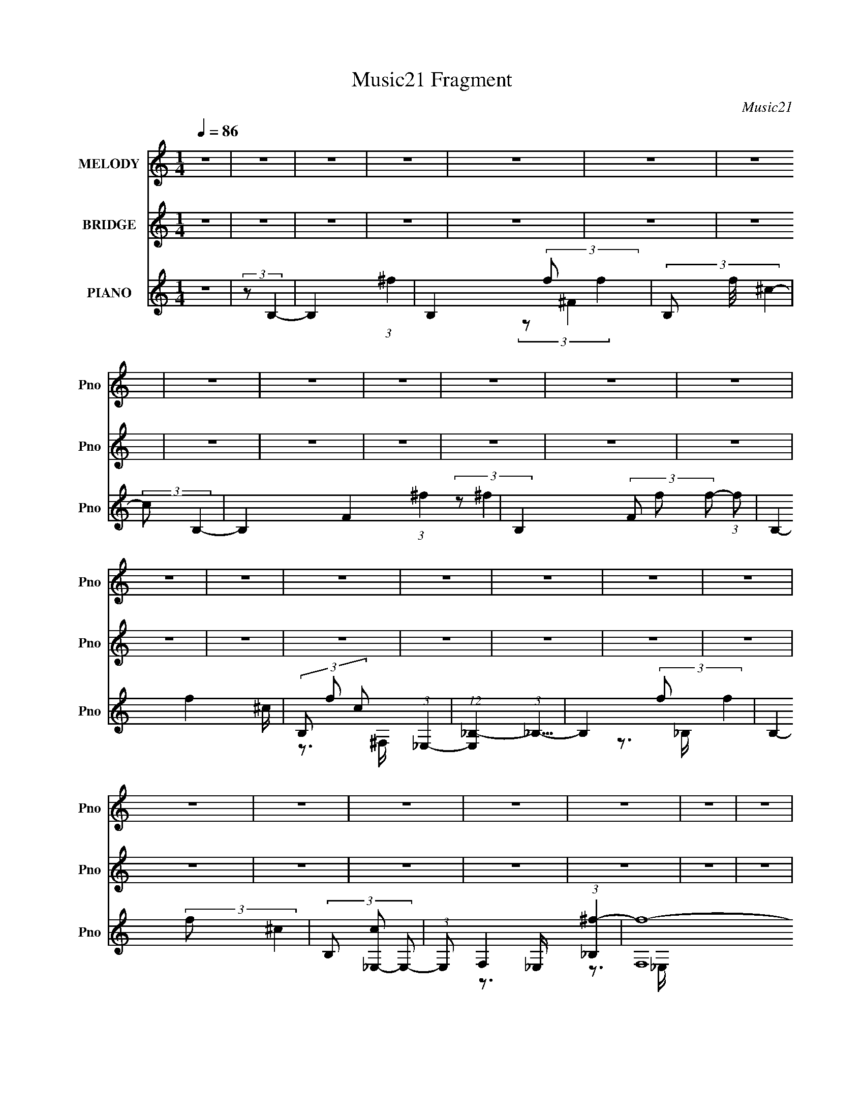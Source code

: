 X:1
T:Music21 Fragment
C:Music21
%%score 1 ( 2 3 4 5 ) ( 6 7 8 9 )
L:1/4
Q:1/4=86
M:1/4
I:linebreak $
K:none
V:1 treble nm="MELODY" snm="Pno"
L:1/16
V:2 treble nm="BRIDGE" snm="Pno"
V:3 treble 
V:4 treble 
V:5 treble 
V:6 treble nm="PIANO" snm="Pno"
V:7 treble 
L:1/16
V:8 treble 
L:1/16
V:9 treble 
V:1
 z4 | z4 | z4 | z4 | z4 | z4 | z4 | z4 | z4 | z4 | z4 | z4 | z4 | z4 | z4 | z4 | z4 | z4 | z4 | %19
 z4 | z4 | z4 | z4 | z4 | z4 | z4 | z4 | z4 | z4 | z4 | z4 | z4 | z4 | z4 | z4 | (3:2:1z2 _B2 ^G- | %36
 (6:5:2G2 _B4 =B- | B2 z _B- | B z2 ^G- | G3 z | z3 ^F- | (3:2:2F/ z (3:2:2z/ ^F4- | %42
 (3:2:2F2 F4 ^F- | F2>^G2- | (6:5:1G2 _B2 ^G- | (6:5:2G2 _B4- | B4- | (12:7:2B4 z2 | z4 | z4 | z4 | %51
 (3z2 _B2 z/ ^G- | (3:2:2G/ z (3:2:1z/ _B2 =B- | B z2 _B- | B z3 | ^G4- | G2>^F2- | %57
 (3:2:2F/ z (3:2:2z/ ^F4- | (3:2:1F2 F2 _B- | B z2 ^G- | (6:5:2G2 ^F4- | F4- | F4- | F4- | %64
 (3:2:2F2 z4 | z4 | z4 | (3:2:2z2 ^c4- | (6:5:2c4 z | (3:2:1z2 _E2 (3:2:1z | (3z2 ^G2 z/ G- | G4- | %72
 G z2 ^F- | (3:2:2F/ z (3:2:2z/ ^F4- | (3:2:2F/ z (3:2:2z/ _E2 (3:2:1z/ E- | E2 z ^F- | %76
 F (3:2:2z/ _B-(3:2:4B z/ B-B/- | B3 z | z4 | z4 | z4 | z4 | z4 | (3:2:2z2 ^c4- | c4- | %85
 (3:2:2c/ z (3:2:2z/ _E4- | (3E2^G2 z/ G- | G4- | G3 z | (3:2:2z2 _E4- | %90
 (3:2:2E/ z (3:2:1z/ ^F2 _B- | B4- | B (3:2:2z/ ^G- (3:2:1G2 ^F- | F4- | F4- | (6:5:1F2 _B2 =B- | %96
 (3:2:2B/ z (3:2:2z/ ^c2 (3:2:1z/ c- | c4- | c3 z | (3:2:1z2 _B2 =B- | %100
 (6:5:2B2 ^c2 (3:2:2z/ c- (3:2:1c/- | c2 z _e- | (6:5:1e2 f2 ^c- | c4- | c2 z ^c- | %105
 c (3:2:2z/ ^c-c2- | (3c2B2 z/ B- | B2>_B2- | B (3:2:2z/ ^G- (3:2:1G2 B- | B4- | B2 z2 | %111
 (3z2 _B2 z/ =B- | (6:5:2B2 ^c2 (3:2:2z/ c- (3:2:1c/- | c4- | c4- | (3:2:2c/ z (3:2:1z/ _B2 =B- | %116
 (6:5:2B2 ^c2 (3:2:2z/ c- (3:2:1c/- | c2 z f- | f z2 ^c- | c4- | c2 z ^c- | (6:5:2c2 f4- | %122
 (3:2:2f/ z (3:2:1z/ ^f2 ^c- | c4 B- | B (3:2:2z/ _B-(3:2:4B z/ B-B/- | B2 (3:2:1^G4- | G4- | %127
 (6:5:2G4 z | z4 | (3:2:2z2 _B4- | (3B2^c2 z/ ^G- | G4- | G2 _B2 ^F- | F4- | F4- | (3:2:2F/ z z3 | %136
 z4 | (3:2:2z2 _E4- | (3:2:2E/ z (3:2:2z/ _B4 | ^G4- | G3 z | (3z2 ^F2 z2 | ^F4- | F4- | F4- | %145
 (3:2:2F2 z4 | z4 | z4 | z4 | z4 | z4 | z4 | z4 | z4 | z4 | z4 | z4 | z4 | z4 | z4 | z4 | z4 | z4 | %163
 z4 | z4 | z4 | z4 | z4 | z4 | z4 | z4 | z4 | z4 | z4 | z4 | z4 | z4 | z4 | z4 | (3:2:1z2 _B2 ^G- | %180
 (6:5:2G2 _B4 =B- | B2 z _B- | B z2 ^G- | G3 z | z3 ^F- | (3:2:2F/ z (3:2:2z/ ^F4- | %186
 (3:2:2F2 F4 ^F- | F2>^G2- | (6:5:1G2 _B2 ^G- | (6:5:2G2 _B4- | B4- | (12:7:2B4 z2 | z4 | z4 | z4 | %195
 (3z2 _B2 z/ ^G- | (3:2:2G/ z (3:2:1z/ _B2 =B- | B z2 _B- | B z2 ^G- | G4- | G2 z ^F- | %201
 (3:2:2F/ z (3:2:2z/ ^F4- | (3:2:1F2 F2 _B- | B z2 ^G- | G z2 ^F- | F4- | F4- | F4- | F3 z | z4 | %210
 z4 | (3:2:2z2 ^c4- | (6:5:2c4 z | (3:2:1z2 _E2 (3:2:1z | (3z2 ^G2 z/ G- | G4- | G z2 ^F- | %217
 (3:2:2F/ z (3:2:2z/ ^F4- | (3:2:2F/ z (3:2:2z/ _E2 (3:2:1z/ E- | E2 z ^F- | %220
 F (3:2:2z/ _B-(3:2:4B z/ B-B/- | B3 z | z4 | z4 | z4 | z4 | z4 | (3:2:2z2 ^c4- | (12:7:2c4 z2 | %229
 (3:2:2z2 _E4- | (3E2^G2 z/ G- | G4- | G3 z | (3:2:2z2 _E4- | (3:2:2E/ z (3:2:1z/ ^F2 _B- | B4- | %236
 B (3:2:2z/ ^G- (3:2:1G2 ^F- | F4- | F4- | (6:5:1F2 _B2 =B- | (3:2:2B/ z (3:2:2z/ ^c2 (3:2:1z/ c- | %241
 c4- | c3 z | (3:2:1z2 _B2 =B- | (6:5:2B2 ^c2 (3:2:2z/ c- (3:2:1c/- | c2 z _e- | (6:5:1e2 f2 ^c- | %247
 c4- | c2 z ^c- | c (3:2:2z/ ^c-c2- | (3c2B2 z/ B- | B2>_B2- | B (3:2:2z/ ^G- (3:2:1G2 B- | B4- | %254
 B2 z2 | (3z2 _B2 z/ =B- | (6:5:2B2 ^c2 (3:2:2z/ c- (3:2:1c/- | c4- | c4- | %259
 (3:2:2c/ z (3:2:1z/ _B2 =B- | (6:5:2B2 ^c2 (3:2:2z/ c- (3:2:1c/- | c2 z f- | f z2 ^c- | c4- | %264
 c2 z ^c- | (6:5:2c2 f4- | (3:2:2f/ z (3:2:1z/ ^f2 ^c- | c4 B- | B (3:2:2z/ _B-(3:2:4B z/ B-B/- | %269
 B2 (3:2:1^G4- | G4- | (6:5:2G4 _e2 e- | (3:2:2e/ z (3:2:2z/ ^c2 B c- | c2 z2 | z4 | %275
 (3z2 _B2 z/ =B- | B (3:2:2z/ ^c-(3:2:4c z/ c-c/- | c2>f2- | f z2 ^c- | c4- | c2>^c2- | %281
 (3:2:2c/ z (3:2:2z/ ^c4- | (3:2:2c/ z (3:2:1z/ B2 B- | B2 z _B- | B (3:2:2z/ ^G-(3:2:4G z/ B-B/- | %285
 B4- | B3 z | (3:2:1z2 _B2 =B- | (3:2:2B/ z (3:2:2z/ ^c2 (3:2:1z/ c- | c4- | c3 z | %291
 (3:2:1z2 _B2 =B- | (6:5:2B2 ^c2 (3:2:2z/ c- (3:2:1c/- | c2 z _e- | (6:5:1e2 f2 ^c- | c4- | %296
 c2 z ^c- | c (3:2:2z/ f-f2- | (3:2:2f/ z (3:2:1z/ ^f2 ^c- | c4 B- | %300
 B (3:2:2z/ _B-(3:2:4B z/ B-B/- | B2 (3:2:1^G4- | G4- | (6:5:2G4 z |[Q:1/4=78] z4 | (3:2:2z2 _B4- | %306
[Q:1/4=74] (3:2:1B2 ^c2 (3:2:1^G2- | G4- | (3:2:2G2 _B2 ^F2- | F4- | F4- | F z3 | z _E3- | E2<_B2 | %314
 ^G4- |[Q:1/4=72] G4 | (3:2:2z2 ^F4- |[Q:1/4=46] (3:2:2F/ z ^F3- |[Q:1/4=86] F4- | F4- | F z3 |] %321
V:2
 z | z | z | z | z | z | z | z | z | z | z | z | z | z | z | z | z | z | z | z | z | z | z | z | %24
 z | z | z | z | z | z | z | z | z | z | z | z | z | z | z | z | z | z | z | z | z | z | z | z | %48
 z | z | z | z | z | z | z | z | z | z | z | z | z | z | z | z | z | z | z | z | z | z | z | z | %72
 z | z | z | z | z | z | z | z | z | z | z | z | z | z | z | z | z | z | z | z | z | z | z | z | %96
 z | z | z | z | z | z | z | z | z | z | z | z | z | z | z | z | z | z | z | z | z | z | z | z | %120
 z | z | z | z | z | z | z | z | z | z | z | z | z | z | z | z | z | z | z | z | z | z | z | z | %144
 z | (3:2:2z/ ^f/=f/4 (3:2:1z/8 | (3:2:2^c/^f/=f/4 (3:2:1z/8 | (3:2:2_e/^f/=f/4 (3:2:1z/8 | %148
 (3:2:2_e/^f/=f/4 (3:2:1z/8 | ^c/ (3:2:2z/4 f/ | (3:2:1[G_e]/8 (3_e3/8^f/=f/ | %151
 [G_e]/4 (3:2:2_e/8^f/=f/4 (3:2:1z/8 | (3^c/^f/=f/ | (3:2:2^c/^f/=f/4 (3:2:1z/8 | %154
 (3:2:2_e/^f/=f/4 (3:2:1z/8 | (3:2:2_e/ _B,,- | (3:2:1[B,,_e]/ (3:2:1_E, | %157
 (6:5:1[F,_e^F,-]/ (3:2:1^F,7/8- | (3:2:1[F,_B^G]2 | (3:2:2^G/ ^G,- | (3:2:2[G,^g_B,-] [_B,-f]/ | %161
 (3:2:1[B,^c']/ (3:2:1^C- | (3:2:1[Cf^f]_e/4 (3:2:1z/8 | (48:29:1[B,^c^f_e]4 | %164
 (3:2:1[B_e]/8 (3:2:2_e3/8^f/e/4 (3:2:1z/8 | (3:2:1[B_e]/8 (3:2:2_e3/8 _B,- | %166
 (6:5:1[B,_e^fe]e/12 (3:2:1z/8 | (24:17:1[G,_e^c^f]2 | [Be]/4 x/12 (3:2:1^F,- | %169
 (3:2:1F,/ G- (6:5:2c/ ^G,- | G/ G,- | G,- (3:2:1[^cf]- | (24:13:2[G,_b]2 [cf]/8 | %173
 z/4 (3:2:2^f'/ z/ | g'- | (12:7:2g' z/ | z | (3:2:2z/ _E,- | E,- | E,- | E,- | (3:2:2E,/ ^G,,- | %182
 G,,- | G,,- | G,,- | (3:2:2G,,/8 z/4 (3:2:2z/8 ^C,- | C,- | C,- | C,- | (3:2:2C,/ F,- | %190
 (3:2:2F,/ E,- | (3:2:2E,/8 z/4 (3:2:2z/8 ^C- | (3:2:2C/ B,- | (3:2:2B,/ _B,- | B,- | B,- | B,- | %197
 B,- | B,- | B,- | B,- | (3:2:2B,/ ^C,- | C,- | C,- | C,- | (3:2:2C,/8 z/4 (3:2:2z/8 ^F,- | F,- | %207
 F,- | F,- | (6:5:2F, z/4 | z | z | (3:2:2z/ _E- | E- | (6:5:2E z/4 | z | z | (3:2:2z/ ^C- | C- | %219
 C- | C- | (3:2:2C/ ^F,- | F,- | (3:2:2F,/ F,- | (3:2:2F,/ E,- | (3:2:2E,/ _E,- | E,- | E,- | E,- | %229
 (3:2:2E,/8 z/4 (3:2:2z/8 _E- | (3:2:2E/ B- | (3:2:2B/8 z/4 (3:2:2z/8 B- | B _B/ | %233
 c/4 (3:2:2z/8 B/4-B/- | B- | (3:2:2B/ _B- | B- | (3:2:2B/ z | (3:2:2z/ ^G- | (3:2:2G/ _B- | %240
 (3:2:2B/ ^c- | (3:2:2c/ ^G- | G- | G- _B/ | (12:7:1[G^c] [^cB]/4 (3:2:1z/4 | c/>f/- | %246
 f/ z/4 ^c/4- | c/4 (3:2:2z/8 ^c/4-c/- | (3:2:1c/8 x/4 B/ (3:2:1z/4 | (6:5:2B/ B- | (3:2:2B/ z | %251
 z | z | (3B/ z/ ^c/- | (3:2:2c/ _B- | (3B/8 z/4 z/8 _B/ (3:2:1z/4 | %256
 (6:5:2B/ ^c/ (3:2:2z/8 c/4- (3:2:1c/8- | c/>_B/- | B/ z/4 _e/4 | (3:2:2^f/ ^c- | (6:5:1c c'- | %261
 c'- | c'/4 z3/4 | (3:2:2z/ _e' | c'/4 x/12 _b/ (3:2:1z/4 | e/4 (3:2:2z/8 ^f/4-f/- | (6:5:2f z/4 | %267
 z | z | z/ ^c/- | c/4 z/4 B/- | B/ (3:2:1_B- | (3:2:2B/8 z/4 z/4 _E/ | (6:5:2C/ F- | F- | %275
 (3:2:2F z/ | z | z | z/4 _B,3/4- | B,/4 (3:2:2z/8 B,/4-B,/- | (3:2:1B,/ ^C3/4 | (3:2:2z/ _E- | %282
 E- | (3:2:2E/ z/ ^C/4- | (3:2:2C/8 z/4 (3:2:2z/8 B,/ (3:2:1z/8 _E/4- | E ^c/4 | %286
 z/4 B/4 z/4 ^f/4- | f3/4 z/4 | z3/4 ^g/4- | g/>_b/- | b- | (6:5:2b/ _b | b/ z/ | ^c'3/4 z/4 | %294
 f'3/4 z/4 | ^c' | (3:2:1z/ b/ (3:2:1z/4 | (6:5:2b/ _e- | e- | (3:2:2e/ z | z | (3:2:2z/ ^c- | c- | %303
 (3:2:2c z/ |[Q:1/4=78] z | z |[Q:1/4=74] z | z | z | z | (3:2:2z ^F/- | %311
 (3:2:2^G/ F/4 _B/ (3:2:1z/4 | G/ ^f3/4- | f- | f- ^F3/4- |[Q:1/4=72] f/4 F- | F |[Q:1/4=46] z | %318
[Q:1/4=86] z | z | z | z | z | z | z | z | z | z | z | z | z | z | z | z | z | z | z | z | z | z | %340
 z | z | z | z | z | z | z | z | z/4 [_e'^f']/4^g'/- | g'/<_e''/- | e''- | (12:7:2e'' z/ |] %352
V:3
 x | x | x | x | x | x | x | x | x | x | x | x | x | x | x | x | x | x | x | x | x | x | x | x | %24
 x | x | x | x | x | x | x | x | x | x | x | x | x | x | x | x | x | x | x | x | x | x | x | x | %48
 x | x | x | x | x | x | x | x | x | x | x | x | x | x | x | x | x | x | x | x | x | x | x | x | %72
 x | x | x | x | x | x | x | x | x | x | x | x | x | x | x | x | x | x | x | x | x | x | x | x | %96
 x | x | x | x | x | x | x | x | x | x | x | x | x | x | x | x | x | x | x | x | x | x | x | x | %120
 x | x | x | x | x | x | x | x | x | x | x | x | x | x | x | x | x | x | x | x | x | x | x | x | %144
 x | z3/4 B/4 | z3/4 _B/4 | z3/4 _B/4 | z3/4 B/4 | (3z/ ^f/ z/8 ^G/4- | z3/4 ^G/4- | z3/4 ^G/4 | %152
 z3/4 ^G/4 | z3/4 _B/4 | z3/4 _B/4 | (3:2:2z/ ^f/=f/4 (3:2:1z/8 | (3:2:2z/ ^f/=f/4 (3:2:1z/8 | %157
 (3:2:2z/ ^f/=f/4 (3:2:1z/8 | (3:2:1z ^F/4 (3:2:1z/8 x/3 | (3:2:2z/ ^c/_e/4 (3:2:1z/8 | %160
 (3:2:2z/ _b/^c'/4 (3:2:1z/8 | (3:2:2z/ _e/f/4 (3:2:1z/8 | z3/4 B,/4- | z3/4 B/4- x17/12 | %164
 z3/4 B/4- | (3z/ ^f/_e/ | z3/4 ^G,/4- | z3/4 [B_e]/4- x5/12 | (3:2:1z/ [^c^f]/ (3:2:1z/4 | %169
 x29/12 | x3/2 | x5/3 | z3/4 [^g^c']/4 x/6 | (3:2:2z/ ^g'- | x | x | x | x | x | x | x | x | x | %183
 x | x | x | x | x | x | x | x | x | x | x | x | x | x | x | x | x | x | x | x | x | x | x | x | %207
 x | x | x | x | x | x | x | x | x | x | x | x | x | x | x | x | x | x | x | x | x | x | x | x | %231
 x | z3/4 ^c/4- x/ | x | x | x | x | x | x | x | x | x | x | z3/4 B/4- x/ | z3/4 ^c/4- | x | x | %247
 x | z3/4 _B/4- | x13/12 | x | x | x | x | x | z3/4 B/4- | x13/12 | x | x | z/4 ^c'3/4- | x11/6 | %261
 x | x | z3/4 ^c'/4- | z3/4 _e/4- | x | x | x | x | x | x | x7/6 | z3/4 ^C/4- | x13/12 | x | x | %276
 x | x | x | x | x13/12 | x | x | x | x | x5/4 | x | x | x | x | x | x13/12 | (3z/ ^c'/ z/ | x | %294
 x | x | z3/4 _b/4- | x13/12 | x | x | x | x | x | x | x | x | x | x | x | x | x | z3/4 ^G/4- x/6 | %312
 x5/4 | x | x7/4 | x5/4 | x | x | x | x | x | x | x | x | x | x | x | x | x | x | x | x | x | x | %334
 x | x | x | x | x | x | x | x | x | x | x | x | x | x | x | x | x | x |] %352
V:4
 x | x | x | x | x | x | x | x | x | x | x | x | x | x | x | x | x | x | x | x | x | x | x | x | %24
 x | x | x | x | x | x | x | x | x | x | x | x | x | x | x | x | x | x | x | x | x | x | x | x | %48
 x | x | x | x | x | x | x | x | x | x | x | x | x | x | x | x | x | x | x | x | x | x | x | x | %72
 x | x | x | x | x | x | x | x | x | x | x | x | x | x | x | x | x | x | x | x | x | x | x | x | %96
 x | x | x | x | x | x | x | x | x | x | x | x | x | x | x | x | x | x | x | x | x | x | x | x | %120
 x | x | x | x | x | x | x | x | x | x | x | x | x | x | x | x | x | x | x | x | x | x | x | x | %144
 x | x | x | x | x | x | x | x | x | x | x | z3/4 _B/4 | z3/4 F,/4- | z3/4 ^c/4 | z3/4 ^G/4 x/3 | %159
 z3/4 ^f/4- | z3/4 _e'/4 | z3/4 ^f/4 | z3/4 B/4 | x29/12 | x | z3/4 B/4 | z3/4 B/4 | x17/12 | %168
 z3/4 ^G/4- | x29/12 | x3/2 | x5/3 | x7/6 | x | x | x | x | x | x | x | x | x | x | x | x | x | x | %187
 x | x | x | x | x | x | x | x | x | x | x | x | x | x | x | x | x | x | x | x | x | x | x | x | %211
 x | x | x | x | x | x | x | x | x | x | x | x | x | x | x | x | x | x | x | x | x | x3/2 | x | x | %235
 x | x | x | x | x | x | x | x | x3/2 | x | x | x | x | x | x13/12 | x | x | x | x | x | x | %256
 x13/12 | x | x | x | x11/6 | x | x | x | x | x | x | x | x | x | x | x7/6 | x | x13/12 | x | x | %276
 x | x | x | x | x13/12 | x | x | x | x | x5/4 | x | x | x | x | x | x13/12 | x | x | x | x | x | %297
 x13/12 | x | x | x | x | x | x | x | x | x | x | x | x | x | x7/6 | x5/4 | x | x7/4 | x5/4 | x | %317
 x | x | x | x | x | x | x | x | x | x | x | x | x | x | x | x | x | x | x | x | x | x | x | x | %341
 x | x | x | x | x | x | x | x | x | x | x |] %352
V:5
 x | x | x | x | x | x | x | x | x | x | x | x | x | x | x | x | x | x | x | x | x | x | x | x | %24
 x | x | x | x | x | x | x | x | x | x | x | x | x | x | x | x | x | x | x | x | x | x | x | x | %48
 x | x | x | x | x | x | x | x | x | x | x | x | x | x | x | x | x | x | x | x | x | x | x | x | %72
 x | x | x | x | x | x | x | x | x | x | x | x | x | x | x | x | x | x | x | x | x | x | x | x | %96
 x | x | x | x | x | x | x | x | x | x | x | x | x | x | x | x | x | x | x | x | x | x | x | x | %120
 x | x | x | x | x | x | x | x | x | x | x | x | x | x | x | x | x | x | x | x | x | x | x | x | %144
 x | x | x | x | x | x | x | x | x | x | x | x | z3/4 _B/4 | x | x4/3 | x | x | x | x | x29/12 | %164
 x | x | x | x17/12 | z3/4 ^c/4- | x29/12 | x3/2 | x5/3 | x7/6 | x | x | x | x | x | x | x | x | %181
 x | x | x | x | x | x | x | x | x | x | x | x | x | x | x | x | x | x | x | x | x | x | x | x | %205
 x | x | x | x | x | x | x | x | x | x | x | x | x | x | x | x | x | x | x | x | x | x | x | x | %229
 x | x | x | x3/2 | x | x | x | x | x | x | x | x | x | x | x3/2 | x | x | x | x | x | x13/12 | x | %251
 x | x | x | x | x | x13/12 | x | x | x | x11/6 | x | x | x | x | x | x | x | x | x | x | x7/6 | %272
 x | x13/12 | x | x | x | x | x | x | x13/12 | x | x | x | x | x5/4 | x | x | x | x | x | x13/12 | %292
 x | x | x | x | x | x13/12 | x | x | x | x | x | x | x | x | x | x | x | x | x | x7/6 | x5/4 | x | %314
 x7/4 | x5/4 | x | x | x | x | x | x | x | x | x | x | x | x | x | x | x | x | x | x | x | x | x | %337
 x | x | x | x | x | x | x | x | x | x | x | x | x | x | x |] %352
V:6
 z | (3:2:2z/ B,- | B,- (3:2:1^f- | B,- (3:2:2f/ f- | (3B,/ f/8 ^c- | (3:2:2c/ B,- | %6
 B,- F- (3:2:1^f- | B,- (3F/ f/ f/- (3:2:1f/- | B,- f- ^c/4- | (3B,/ f/ c/ (3:2:1_E,- | %10
 (12:7:1[E,_B,-] (3:2:1_B,5/8- | B,- (3:2:2f/ f- | B,- (3:2:2f/ ^c- | (3B,/ [c_E,-]/ E,/- | %14
 (3:2:1E,/ F,- (3:2:1[_B,^f]- | (48:29:2[F,f-]4 [B,f]/ | (12:7:1f B,- (3:2:1^c- | %17
 (6:5:1[B,^G,,]/ [^G,,c]5/12 (12:7:1c2/7 | [E,^F-]3/4 (3:2:1^F3/8- | (12:7:1F E,- (3:2:1_E- | %20
 E,- E (3:2:1_B,- | (6:5:2[E,^G,,-]/ [^G,,-B,]7/8 | (3:2:1[G,,_E-]2 E,3/4 | %23
 (3:2:1E/ E,- (3:2:1^C- | E,- C- (3:2:1_B,- | [E,^C,-]3/2 (6:5:1C B, | (3:2:2[C,^G,,-]2 G,/ | %27
 (48:25:2[G,,^G,-]4 B,/ (6:5:1F | G,- [C,B,]- ^f/4- | G,- [C,B,]- f3/4 | %30
 (12:7:1[G,b] [bC,B,]/4 (48:37:1[C,B,]136/37 | (3c'/4 d'/8 z | z | (3:2:2z/ _E,- | %34
 [E,^C-]3 (6:5:1B,/ | (12:7:1C G- | G/4 z/ _B/4- | B/4 z/ _E/4- | E- | (6:5:1[E^F-]/ (3:2:1^F7/8- | %40
 F- (3:2:1B/8 | (3:2:1F/8 x/4 (3:2:1^C,- | C,- (3:2:1F/ | C,- ^G/ | (3:2:2C,/ z | %45
 (3:2:2z/ [^C,F,]- | [C,F,]- | (3:2:2[C,F,]/ E,- | E, (3:2:1^C- | (12:7:1[C_B,-]4 E,2- E,- E,/4 | %50
 B,- G- | (3:2:2B,/ G/8 G/ (3:2:1z/4 | z | (3:2:2z/ ^G, | (6:5:1[E^F-]/ (3:2:1^F7/8- | %55
 F- E- (3:2:1_B- | (6:5:1F E3/4 (3:2:2B/8 _B- | (3:2:1B/8 x/4 (3:2:1^C,- | %58
 (6:5:3[C,_E-] [_E-B,]/4 B,5/7 | (12:7:2E C,/8 (3:2:1^C- | (3:2:2C/8 z/4 z3/4 | (3:2:2z/ ^C- | %62
 C- (3:2:1B/8 | (3:2:1C/ (3:2:1E- | (3:2:1_B/ E- (3:2:1B/8 | %65
 (12:7:1[E_E,-_B,-] (3:2:1[_E,_B,]5/8- | [E,B,]- (6:5:1[CG] | (3:2:1[E,B,]/ _B,/4 (6:5:1z/ | %68
 C- (3:2:2G/ G- | C- (12:7:2G [_E,^F]- | (3:2:2C/ [E,F_E-] (3:2:1_E/8- | E- (3:2:2B/8 ^F- | %72
 E (6:5:1F | (3:2:2z/ [^C,B,]- | (3:2:2[C,B,]/ _E,- | (6:5:2E, ^F- | (3:2:2F/8 z/4 z/ ^c/4- | %77
 (3_e/ c/8 ^F,- | [F,^CC-] (3:2:1f/ | [CE-]3/4 (3:2:1[E-B]3/8 | (12:7:2E C/8 (3:2:1^G- | [G_E,-] | %82
 (12:7:2[E,^C-] [^C-B,]5/8 | (3:2:4C G/ G/ z/ | ^G/>[E,_B,^C]/- | %85
 (3:2:2[E,B,C]/8 [GB]/ (3:2:1_E,- | (3:2:1[E,_B-] (3:2:1_B/- | (3:2:1B/8 E- | E- | %89
 (6:5:1[EB,-^F-]/ (3:2:1[B,^F]7/8- | (3:2:1[B,F]/ C,- (3:2:1_E- | [C,_B,]3 (12:7:1E | (3_B/ B/8 z | %93
 (3:2:2z/ ^C- | (3:2:1^F C- | (3:2:1C/ (3:2:1[^G,,_E,^F,]- | %96
 (3:2:2[G,,E,F,]/ [B,^C,-]/8 (3:2:1^C,7/8- | [C,^F,-]4 (12:7:1[G,F] | F,- (3:2:1[B,F] | %99
 F,/4 x/12 (3:2:1F- | (12:7:1F F,- | (6:5:1[F,_E,-]/ (3:2:1_E,7/8- | (12:7:1E, [B,_B,-]/ | B,- C- | %104
 B, C/4 (3:2:1_B- | (3:2:1B/8 x/4 (3:2:1^G,,- | (12:7:1G,, E,3/4 _E,/4- | B3/4 E,- | E,- ^F,/4- | %109
 (6:5:1E,/ F,- (3:2:1^C,- | F,/4 (3:2:1[C,^F,]/ (6:5:1z/ | (3:2:2G,/8 F (3:2:1_E- | E- | %113
 (3:2:1E/ (3:2:1^F,- | (24:19:2[F,_B]2 G | (6:5:1[C_B,,]/ (3:2:2_B,,3/8 z/8 ^F,/4- | %116
 (24:17:2[F,_B]2 F/ | (6:5:1[B_E,-]/ (3:2:1[_E,-c]7/8 c/6 | (12:7:2[E,G-] [G-B,]5/8 | %119
 (6:5:1G B,- ^G/4- | B,/ G- ^C/4- | (6:5:2[G^G,-]/ [^G,-C]7/8 | G, (6:5:2E/ _E/- | %123
 (3:2:1E/ (3:2:1^F | e E- | (6:5:2E/ ^C,- | C,- (3:2:1^F- | C,- F- | C,- (3:2:1F/ | %129
 (3:2:1C,/ (3:2:1^F,- | F,- (3:2:2C/ B/8 | (3:2:1F,/8 x/4 (3:2:1F,- | F,- (3:2:1C/ | %133
 (3:2:1F,/8 x/4 (3:2:1[_E,^C]- | [E,C]- B,- (3:2:1F/ | [E,C]- B,- | (12:7:1[E,C] B,- | %137
 (3:2:1B,/ (3:2:1^G,,- | G,,- (3:2:2E,/ B, | (3:2:1G,,/ (3:2:1^C,- | C,- B,- | %141
 (3:2:2C,/8 B,/ (3:2:1^C- | ^C,- C- | C,- C- | C,3/4 C- | (3:2:1C/ (3:2:1B,- | B,- (3:2:1F/ ^F/4- | %147
 B,- F3/4 ^F/4- | (3B,/ F/8 z | (3:2:2z/ B,- | (6:5:1[B,B,] [B,F]/6 F/3 | F- | F/ z/4 ^F/4- | %153
 (6:5:1[F_E,-]/ (3:2:1_E,7/8- | E, B,3/4 _B,/4- | (3:2:2B,/8 z/4 z3/4 | z | (3:2:2z/ _E,- | %158
 [E,^F,-] (6:5:1B,/ | (3:2:1[F,_B]/ [_BB,]/6 (6:5:1B,3/10 _E,/4- | %160
 (24:17:1[E,^F-]2 B,3/4 (6:5:1C/ | (3:2:2F/ [B^G,-]/ (3:2:1^G,3/8- | (3:2:1G,/ E- ^G,/4- | %163
 E- G,3/4 | E- | (6:5:1[E^G,-]/ (3:2:1^G,7/8- | (3:2:2G,/ G,,/8 E3/4 z/4 | z | z | (3:2:2z/ ^C,- | %170
 C,- | C,- (3:2:1^C- | C,- C- ^G/4- | (12:7:2C, C G- | G- | G/4 z3/4 | z | (3:2:2z/ _E,- | %178
 [E,^C-]3 (6:5:1B,/ | (12:7:1C G- | G/4 z/ _B/4- | B/4 z/ _E/4- | E- | (6:5:1[E^F-]/ (3:2:1^F7/8- | %184
 F- (3:2:1B/8 | (3:2:1F/8 x/4 (3:2:1^C,- | C,- (3:2:1F/ | C,- ^G/ | (3:2:2C,/ z | %189
 (3:2:2z/ [^C,F,]- | [C,F,]- | (3:2:2[C,F,]/ E,- | E, (3:2:1^C- | (12:7:1[C_B,-]4 E,2- E,- E,/4 | %194
 B,- G- | (3:2:2B,/ G/8 G/ (3:2:1z/4 | z | (3:2:2z/ ^G, | (6:5:1[E^F-]/ (3:2:1^F7/8- | %199
 F- E- (3:2:1_B- | (6:5:1F E3/4 (3:2:2B/8 _B- | (3:2:1B/8 x/4 (3:2:1^C,- | %202
 (6:5:3[C,_E-] [_E-B,]/4 B,5/7 | (12:7:2E C,/8 (3:2:1^C- | (3:2:2C/8 z/4 z3/4 | (3:2:2z/ ^C- | %206
 C- (3:2:1B/8 | (3:2:1C/ (3:2:1E- | (3:2:1_B/ E- (3:2:1B/8 | %209
 (12:7:1[E_E,-_B,-] (3:2:1[_E,_B,]5/8- | [E,B,]- (6:5:1[CG] | (3:2:1[E,B,]/ _B,/4 (6:5:1z/ | %212
 C- (3:2:2G/ G- | C- (12:7:2G [_E,^F]- | (3:2:2C/ [E,F_E-] (3:2:1_E/8- | E- (3:2:2B/8 ^F- | %216
 E (6:5:1F | (3:2:2z/ [^C,B,]- | (3:2:2[C,B,]/ _E,- | (6:5:2E, ^F- | (3:2:2F/8 z/4 z/ ^c/4- | %221
 (3_e/ c/8 ^F,- | [F,^CC-] (3:2:1f/ | [CE-]3/4 (3:2:1[E-B]3/8 | (12:7:2E C/8 (3:2:1^G- | [G_E,-] | %226
 (12:7:2[E,^C-] [^C-B,]5/8 | (3:2:4C G/ G/ z/ | ^G/>[E,_B,^C]/- | %229
 (3:2:2[E,B,C]/8 [GB]/ (3:2:1_E,- | (3:2:1[E,_B-] (3:2:1_B/- | (3:2:1B/8 E- | E- | %233
 (6:5:1[EB,-^F-]/ (3:2:1[B,^F]7/8- | (3:2:1[B,F]/ C,- (3:2:1_E- | C,- (12:7:2E _B- | %236
 (3:2:1_B/ C,- (3:2:1B/8 | [C,^C-] | (3:2:1^F C- | (3:2:1C/ (3:2:1[^G,,_E,^F,]- | %240
 (3:2:2[G,,E,F,]/ [B,^C,-]/8 (3:2:1^C,7/8- | [C,^F,-]4 (12:7:1[G,F] | F,- (6:5:1[B,F] | %243
 (12:7:1[F,F-] (3:2:1F5/8- | (12:7:1F F,- | (6:5:1[F,_E,-]/ (3:2:1_E,7/8- | (12:7:1E, [B,_B,-]/ | %247
 B,- C- | B, C/4 | (3:2:2z/ ^G,,- | (12:7:1G,, E,3/4 _E,/4- | B3/4 E,- | E,- ^F,/4- | %253
 (6:5:1E,/ F,- (3:2:1^C,- | F,/4 (3:2:1[C,^F,]/ (6:5:1z/ | (3:2:2G,/8 F (3:2:1_E- | E- | %257
 (3:2:1E/ (3:2:1^F,- | (24:19:2[F,_B]2 G | (6:5:1[C_B,,-]/ (3:2:1_B,,7/8- | %260
 (24:13:2[B,,_B]8 F/ (24:17:1F,2 | (6:5:1[B_E,-]/ (3:2:1[_E,-c]7/8 c/6 | (12:7:2[E,G-] [G-B,]5/8 | %263
 (6:5:1G B,- ^G/4- | B,/ G- ^C/4- | (6:5:2[G^G,-]/ [^G,-C]7/8 | G, E/4 _E/4- | E/4 x/12 (3:2:1^F | %268
 _E- e | (3:2:2E/ ^C,- | C,- (3:2:1^F- | C,- F- | C,- (3:2:1F/ | (3:2:1C,/ (3:2:1^F,- | %274
 F,- (3:2:2C/ B/8 | (3:2:1F,/8 x/4 (3:2:1F,- | F,- (3:2:1C/ | (3:2:1F,/8 x/4 (3:2:1[_E,^C]- | %278
 [E,C]- B,- (3:2:1F/ | [E,C]- B,- | (12:7:1[E,C] B,- | (3:2:1B,/ (3:2:1^G,,- | G,,- (3:2:2E,/ B, | %283
 (3:2:1G,,/ (3:2:1^C,- | C,- B,- | (3:2:2C,/8 [B,^C,-]/ (3:2:1^C,7/8- | (24:19:1[C,^G^F]2 C2- C/4 | %287
 [FG]/>^C,/- | [C,F-^G-]/ (3:2:1[F^G]3/4- | (3:2:2[FG]/ [C^F,,-]/ (3:2:1^F,,3/8- | %290
 (48:25:2[F,,_B,-]4 F,2 | [B,^F-]3/4 (3:2:1[^FC]3/8- C3/4- C/4 | (3F/ _B,/ z/ (3:2:1z/8 | %293
 (3:2:2z/ [_E,,_B,]- | (12:7:2[E,,B,G,-]4 E,2 | (12:11:1G, C- _E,/4- | (6:5:2C/ E,/ (3:2:2G,/ z/ | %297
 (3:2:2z/ ^G,,- | (12:7:2[G,,^G,]4 [EB,]/ | B,/4 E- ^G,/4- | (6:5:2E/ G,/ (3:2:2B,/ z/ | %301
 z/4 ^C,,3/4- | (12:7:1[C^G,,-] [^G,,C,,]5/12- C,,19/12- C,,/4 | G,,- C,- [CG,F]- | %304
[Q:1/4=78] (3:2:4G,,/ C,/ [CG,F]/8 z | (3:2:2z/ [^F,,^c_B]- | %306
[Q:1/4=74] (3:2:4[F,,cB]/ ^F/ z/8 [=F^c]/- | (3:2:1[Fc] F,,/ (3:2:1z/ | z3/4 [^F_B_E]/4- | %309
 _E,,- [FBE]3/4 | E,,- B,,- E,- _E3/4- | E,, B,, E, E3/4 _B/- | _E/ B/4 z/ | z | [^C^G^C,,^C,F]- | %315
[Q:1/4=72] [CGC,,C,F]- | [CGC,,C,F]- |[Q:1/4=46] (3:2:2[CGC,,C,F]/ ^F,- | %318
[Q:1/4=86] (6:5:2F, B, ^f/- | f/4 z/4 f/- | f/4 x/12 (3:2:1^C,- | (12:7:2C, c/ (3:2:1B,- | %322
 (3:2:1[B,^F]/ ^F2/3 | (3:2:2^F/ f- | (3:2:2f/8 z/4 (3:2:2z/8 ^c- | (6:5:2c _E,- | %326
 (3:2:2E,/ [B,^f-]/ (3:2:1^f3/8- | (3:2:1f/ [B,f]3/4 | (3:2:2B,/8 z/4 (3:2:2z/8 ^c- | %329
 (3:2:1c/ (3:2:1_E,- | (3:2:2E,/ [B,_B]/ _B/12 (3:2:1z/4 | (3:2:1f/8 [B,^g]3/4 (3:2:1z/4 | %332
 C- b/4 ^c3/4 | C/4 ^G,,3/4- | G,,/4 [E,^F-]3/4 | F/4 [G,,_E]2- G,,/4 | (12:7:1E E,3/4 _B,/ ^C/4- | %337
 [CB,,_E,-] | (48:41:1[E,^F-]4 | F/4 (48:29:1[G,,_E-]4 | (3:2:1[C_B,-]4 E- E/4 | %341
 B, (3:2:1G,/ ^C,3/4- | [C,^G,]/ ^G,/4 z/4 | (12:11:1[G,,^G,-]8 B,/4 (6:5:1F | G,- E- G- | %345
 [G,^f-]4 E3/2 (3:2:1G/8 | f/ ^g/- | g3/4 B- C,- | (6:5:2B C,/4 B,/4- | B,/ z/ | z |] %351
V:7
 x4 | x4 | x20/3 | x8 | x13/3 | (3:2:2z2 ^F4- | x32/3 | x28/3 | x9 | x7 | (3:2:2z2 ^f4- | x8 | x8 | %13
 z3 ^F,- | x8 | z3 _B,- x7 | x9 | z3 _E,- | z3 _E,- | x9 | x32/3 | z3 _E,- | z3 _E,- x13/3 | x8 | %24
 x32/3 | z3 ^G,- x28/3 | (3:2:2z2 B,4- x3 | z3 [^C,B,]- x9 | x9 | x11 | (3:2:2z4 ^c'2- x32/3 | %31
 x13/3 | x4 | z3 _B,- | z3 G- x29/3 | x19/3 | x4 | x4 | x4 | (3:2:2z2 _B4- | x13/3 | %41
 (3:2:2z2 ^F4- | x16/3 | x6 | x4 | x4 | x4 | x4 | z3 _E,- x8/3 | (3:2:2z2 G4- x55/3 | x8 | x13/3 | %52
 x4 | z3 _E- | (3:2:2z2 B4 | x32/3 | x28/3 | (3:2:2z2 B,4- | z3 ^C,- x5/3 | x16/3 | x4 | %61
 (3:2:2z2 _B4- | x13/3 | (3:2:2z2 _B4- | x17/3 | (3:2:2z2 [^CG]4- | x22/3 | (3:2:2z2 ^C4- | x8 | %69
 x9 | (3:2:2z2 _B4- | x7 | x22/3 | x4 | x4 | x6 | x4 | (3:2:2z2 ^f4- x/3 | (3:2:2z2 _B4- x4/3 | %79
 z3 ^C- | x16/3 | z3 _B,- | (3:2:2z2 G4- | x20/3 | z3 [G_B]- | x14/3 | z3 _E- | x13/3 | x4 | %89
 z3 ^C,- | x8 | (3:2:2z2 _B4- x31/3 | x13/3 | (3:2:2z2 _B4 | x20/3 | (3:2:2z2 B,4- | %96
 (3:2:2z2 [^G,^F]4- | [_B,F]4- x43/3 | x20/3 | z3 ^F,- | x19/3 | z3 _B,- | z3 ^C- x/3 | x8 | %104
 x23/3 | z3 _E,- | x19/3 | x7 | x5 | x25/3 | (3:2:2z2 ^G,4- | x16/3 | x4 | (3:2:2z2 ^G4- | %114
 z3 ^C- x14/3 | (3:2:2z2 F4- | z3 B- x3 | z3 _B,- x2/3 | z3 _B,- | x25/3 | x7 | (3:2:2z4 _E2- | %122
 x7 | (3:2:2z2 _e4- | x8 | x13/3 | x20/3 | x8 | x16/3 | (3:2:2z2 ^C4- | x17/3 | (3:2:2z2 ^C4- | %132
 x16/3 | (3:2:2z2 _B,4- | x28/3 | x8 | x19/3 | (3:2:2z2 _E,4- | x23/3 | (3:2:2z2 B,4- | x8 | %141
 x13/3 | x8 | x8 | x7 | (3:2:2z2 ^F4- | x19/3 | x8 | x13/3 | z3 ^F- | z3 ^F- x4/3 | x4 | x4 | %153
 z3 _B,- | x8 | x4 | x4 | z3 _B,- | z3 _B,- x5/3 | z3 _B,- | z3 _B- x19/3 | z3 _E- | x19/3 | x7 | %164
 x4 | z3 ^G,,- | x17/3 | x4 | x4 | x4 | x4 | x20/3 | x9 | x26/3 | x4 | x4 | x4 | z3 _B,- | %178
 z3 G- x29/3 | x19/3 | x4 | x4 | x4 | (3:2:2z2 _B4- | x13/3 | (3:2:2z2 ^F4- | x16/3 | x6 | x4 | %189
 x4 | x4 | x4 | z3 _E,- x8/3 | (3:2:2z2 G4- x55/3 | x8 | x13/3 | x4 | z3 _E- | (3:2:2z2 B4 | %199
 x32/3 | x28/3 | (3:2:2z2 B,4- | z3 ^C,- x5/3 | x16/3 | x4 | (3:2:2z2 _B4- | x13/3 | %207
 (3:2:2z2 _B4- | x17/3 | (3:2:2z2 [^CG]4- | x22/3 | (3:2:2z2 ^C4- | x8 | x9 | (3:2:2z2 _B4- | x7 | %216
 x22/3 | x4 | x4 | x6 | x4 | (3:2:2z2 ^f4- x/3 | (3:2:2z2 _B4- x4/3 | z3 ^C- | x16/3 | z3 _B,- | %226
 (3:2:2z2 G4- | x20/3 | z3 [G_B]- | x14/3 | z3 _E- | x13/3 | x4 | z3 ^C,- | x8 | x9 | x17/3 | %237
 (3:2:2z2 _B4 | x20/3 | (3:2:2z2 B,4- | (3:2:2z2 [^G,^F]4- | (3:2:2z2 [_B,F]4- x43/3 | x22/3 | %243
 z3 ^F,- | x19/3 | z3 _B,- | z3 ^C- x/3 | x8 | x5 | z3 _E,- | x19/3 | x7 | x5 | x25/3 | %254
 (3:2:2z2 ^G,4- | x16/3 | x4 | (3:2:2z2 ^G4- | z3 ^C- x14/3 | (3:2:2z2 F4- | z3 B- x61/3 | %261
 z3 _B,- x2/3 | z3 _B,- | x25/3 | x7 | z3 _E- | x6 | (3:2:2z2 _e4- | x8 | x4 | x20/3 | x8 | x16/3 | %273
 (3:2:2z2 ^C4- | x17/3 | (3:2:2z2 ^C4- | x16/3 | (3:2:2z2 _B,4- | x28/3 | x8 | x19/3 | %281
 (3:2:2z2 _E,4- | x23/3 | (3:2:2z2 B,4- | x8 | z3 ^C- | z3 [F^G]- x34/3 | x4 | z3 ^C- | z3 ^F,- | %290
 z3 ^C- x10 | z3 ^F, x4 | x13/3 | (3:2:2z2 G,4 | z3 ^C- x11 | x26/3 | x19/3 | (3:2:2z2 [_EB,]4- | %298
 z3 _E- x20/3 | x6 | x6 | (3:2:2z2 ^C4- | (3:2:2z2 ^C,4- x22/3 | x12 | x17/3 | x4 | z3 F,,- x/3 | %307
 x6 | x4 | z2 _B,,2- x3 | x15 | x17 | x5 | x4 | x4 | x4 | x4 | (3:2:2z2 B,4- | x23/3 | x4 | %320
 (3:2:2z2 ^c4- | x19/3 | (3:2:2z2 ^f4 | x4 | x4 | z3 _B,- x2 | z3 _B,- | z3 _B,- x/3 | x4 | %329
 z3 _B,- | (3:2:2z2 ^f4- | z3 ^C- | x8 | z3 _E,- | z3 ^G,,- | z3 _E,- x6 | x25/3 | z ^G,,2 z | %338
 z3 ^G,,- x29/3 | (3:2:2z4 ^C2- x20/3 | (3:2:2z4 ^G,2- x35/3 | x25/3 | ^G,,4- | z3 _E- x89/3 | %344
 x12 | _B3 z x55/3 | z2 B2- | x11 | x5 | x4 | x4 |] %351
V:8
 x4 | x4 | x20/3 | x8 | x13/3 | x4 | x32/3 | x28/3 | x9 | x7 | x4 | x8 | x8 | x4 | x8 | x11 | x9 | %17
 x4 | x4 | x9 | x32/3 | x4 | x25/3 | x8 | x32/3 | x40/3 | (3:2:2z2 ^F4- x3 | x13 | x9 | x11 | %30
 z3 d'- x32/3 | x13/3 | x4 | x4 | x41/3 | x19/3 | x4 | x4 | x4 | x4 | x13/3 | x4 | x16/3 | x6 | %44
 x4 | x4 | x4 | x4 | x20/3 | x67/3 | x8 | x13/3 | x4 | x4 | z3 _E- | x32/3 | x28/3 | x4 | x17/3 | %59
 x16/3 | x4 | x4 | x13/3 | x4 | x17/3 | x4 | x22/3 | (3:2:2z2 ^G4- | x8 | x9 | x4 | x7 | x22/3 | %73
 x4 | x4 | x6 | x4 | x13/3 | x16/3 | x4 | x16/3 | x4 | x4 | x20/3 | x4 | x14/3 | x4 | x13/3 | x4 | %89
 x4 | x8 | x43/3 | x13/3 | x4 | x20/3 | x4 | x4 | x55/3 | x20/3 | x4 | x19/3 | x4 | x13/3 | x8 | %104
 x23/3 | x4 | x19/3 | x7 | x5 | x25/3 | (3:2:2z2 ^F4- | x16/3 | x4 | x4 | x26/3 | x4 | z3 ^c- x3 | %117
 x14/3 | x4 | x25/3 | x7 | x4 | x7 | (3:2:2z4 _E2- | x8 | x13/3 | x20/3 | x8 | x16/3 | %129
 (3:2:2z2 _B4- | x17/3 | x4 | x16/3 | (3:2:2z2 ^F4- | x28/3 | x8 | x19/3 | (3:2:2z2 B,4- | x23/3 | %139
 x4 | x8 | x13/3 | x8 | x8 | x7 | x4 | x19/3 | x8 | x13/3 | x4 | x16/3 | x4 | x4 | x4 | x8 | x4 | %156
 x4 | x4 | x17/3 | z3 ^C- | x31/3 | x4 | x19/3 | x7 | x4 | z3 _E- | x17/3 | x4 | x4 | x4 | x4 | %171
 x20/3 | x9 | x26/3 | x4 | x4 | x4 | x4 | x41/3 | x19/3 | x4 | x4 | x4 | x4 | x13/3 | x4 | x16/3 | %187
 x6 | x4 | x4 | x4 | x4 | x20/3 | x67/3 | x8 | x13/3 | x4 | x4 | z3 _E- | x32/3 | x28/3 | x4 | %202
 x17/3 | x16/3 | x4 | x4 | x13/3 | x4 | x17/3 | x4 | x22/3 | (3:2:2z2 ^G4- | x8 | x9 | x4 | x7 | %216
 x22/3 | x4 | x4 | x6 | x4 | x13/3 | x16/3 | x4 | x16/3 | x4 | x4 | x20/3 | x4 | x14/3 | x4 | %231
 x13/3 | x4 | x4 | x8 | x9 | x17/3 | x4 | x20/3 | x4 | x4 | x55/3 | x22/3 | x4 | x19/3 | x4 | %246
 x13/3 | x8 | x5 | x4 | x19/3 | x7 | x5 | x25/3 | (3:2:2z2 ^F4- | x16/3 | x4 | x4 | x26/3 | %259
 z3 ^F,- | z3 ^c- x61/3 | x14/3 | x4 | x25/3 | x7 | x4 | x6 | x4 | x8 | x4 | x20/3 | x8 | x16/3 | %273
 (3:2:2z2 _B4- | x17/3 | x4 | x16/3 | (3:2:2z2 ^F4- | x28/3 | x8 | x19/3 | (3:2:2z2 B,4- | x23/3 | %283
 x4 | x8 | x4 | x46/3 | x4 | x4 | x4 | x14 | x8 | x13/3 | z3 _E,- | x15 | x26/3 | x19/3 | x4 | %298
 x32/3 | x6 | x6 | x4 | z3 [^C^G,F]- x22/3 | x12 | x17/3 | x4 | x13/3 | x6 | x4 | z3 _E,- x3 | %310
 x15 | x17 | x5 | x4 | x4 | x4 | x4 | x4 | x23/3 | x4 | x4 | x19/3 | x4 | x4 | x4 | x6 | x4 | %327
 x13/3 | x4 | x4 | z3 _B,- | z3 _b- | x8 | x4 | x4 | x10 | x25/3 | x4 | x41/3 | x32/3 | x47/3 | %341
 x25/3 | z2 B,2- | z3 ^G- x89/3 | x12 | x67/3 | (3:2:2z4 ^C,2- | x11 | x5 | x4 | x4 |] %351
V:9
 x | x | x5/3 | x2 | x13/12 | x | x8/3 | x7/3 | x9/4 | x7/4 | x | x2 | x2 | x | x2 | x11/4 | x9/4 | %17
 x | x | x9/4 | x8/3 | x | x25/12 | x2 | x8/3 | x10/3 | x7/4 | x13/4 | x9/4 | x11/4 | x11/3 | %31
 x13/12 | x | x | x41/12 | x19/12 | x | x | x | x | x13/12 | x | x4/3 | x3/2 | x | x | x | x | %48
 x5/3 | x67/12 | x2 | x13/12 | x | x | x | x8/3 | x7/3 | x | x17/12 | x4/3 | x | x | x13/12 | x | %64
 x17/12 | x | x11/6 | x | x2 | x9/4 | x | x7/4 | x11/6 | x | x | x3/2 | x | x13/12 | x4/3 | x | %80
 x4/3 | x | x | x5/3 | x | x7/6 | x | x13/12 | x | x | x2 | x43/12 | x13/12 | x | x5/3 | x | x | %97
 x55/12 | x5/3 | x | x19/12 | x | x13/12 | x2 | x23/12 | x | x19/12 | x7/4 | x5/4 | x25/12 | x | %111
 x4/3 | x | x | x13/6 | x | x7/4 | x7/6 | x | x25/12 | x7/4 | x | x7/4 | x | x2 | x13/12 | x5/3 | %127
 x2 | x4/3 | x | x17/12 | x | x4/3 | x | x7/3 | x2 | x19/12 | x | x23/12 | x | x2 | x13/12 | x2 | %143
 x2 | x7/4 | x | x19/12 | x2 | x13/12 | x | x4/3 | x | x | x | x2 | x | x | x | x17/12 | x | %160
 x31/12 | x | x19/12 | x7/4 | x | x | x17/12 | x | x | x | x | x5/3 | x9/4 | x13/6 | x | x | x | %177
 x | x41/12 | x19/12 | x | x | x | x | x13/12 | x | x4/3 | x3/2 | x | x | x | x | x5/3 | x67/12 | %194
 x2 | x13/12 | x | x | x | x8/3 | x7/3 | x | x17/12 | x4/3 | x | x | x13/12 | x | x17/12 | x | %210
 x11/6 | x | x2 | x9/4 | x | x7/4 | x11/6 | x | x | x3/2 | x | x13/12 | x4/3 | x | x4/3 | x | x | %227
 x5/3 | x | x7/6 | x | x13/12 | x | x | x2 | x9/4 | x17/12 | x | x5/3 | x | x | x55/12 | x11/6 | %243
 x | x19/12 | x | x13/12 | x2 | x5/4 | x | x19/12 | x7/4 | x5/4 | x25/12 | x | x4/3 | x | x | %258
 x13/6 | x | x73/12 | x7/6 | x | x25/12 | x7/4 | x | x3/2 | x | x2 | x | x5/3 | x2 | x4/3 | x | %274
 x17/12 | x | x4/3 | x | x7/3 | x2 | x19/12 | x | x23/12 | x | x2 | x | x23/6 | x | x | x | x7/2 | %291
 x2 | x13/12 | x | x15/4 | x13/6 | x19/12 | x | x8/3 | x3/2 | x3/2 | x | x17/6 | x3 | x17/12 | x | %306
 x13/12 | x3/2 | x | x7/4 | x15/4 | x17/4 | x5/4 | x | x | x | x | x | x23/12 | x | x | x19/12 | %322
 x | x | x | x3/2 | x | x13/12 | x | x | x | x | x2 | x | x | x5/2 | x25/12 | x | x41/12 | x8/3 | %340
 x47/12 | x25/12 | z/ F/- | x101/12 | x3 | x67/12 | x | x11/4 | x5/4 | x | x |] %351
